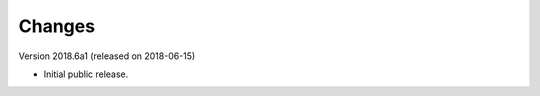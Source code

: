 ..
    This file is part of COUNTER-Robots.
    Copyright (C) 2018 CERN.

    COUNTER-Robots is free software; you can redistribute it and/or modify it
    under the terms of the MIT License; see LICENSE file for more details.

Changes
=======

Version 2018.6a1 (released on 2018-06-15)

- Initial public release.
